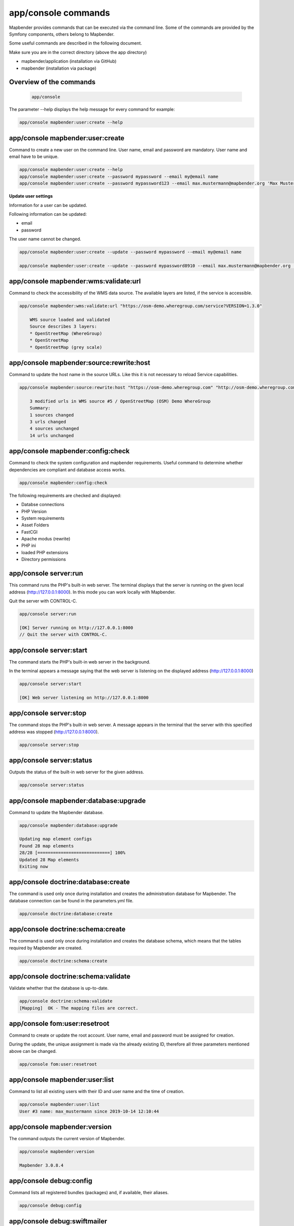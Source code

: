 app/console commands
======================

Mapbender provides commands that can be executed via the command line. Some of the commands are provided by the Symfony components, others belong to Mapbender. 

Some useful commands are described in the following document.

Make sure you are in the correct directory (above the app directory)

* mapbender/application (installation via GitHub)

* mapbender (installation via package)

    
Overview of the commands
------------------------------------------

  .. code-block:: yaml

    app/console  


The parameter --help displays the help message for every command for example:   

.. code-block:: yaml

    app/console mapbender:user:create --help
    

    

app/console mapbender:user:create 
-------------------------------------

Command to create a new user on the command line. 
User name, email and password are mandatory. User name and email have to be unique.
 

.. code-block:: yaml

    app/console mapbender:user:create --help
    app/console mapbender:user:create --password mypassword --email my@email name
    app/console mapbender:user:create --password mypassword123 --email max.mustermann@mapbender.org 'Max Mustermann' 
   
   
**Update user settings**

Information for a user can be updated.

Following information can be updated:

* email
* password

The user name cannot be changed.

.. code-block:: yaml
   
    app/console mapbender:user:create --update --password mypassword --email my@email name

    app/console mapbender:user:create --update --password mypassword8910 --email max.mustermann@mapbender.org 'Max Mustermann'
    

    
app/console mapbender:wms:validate:url 
-------------------------------------   

Command to check the accessibility of the WMS data source. The available layers are listed, if the service is accessible. 

.. code-block:: yaml

    app/console mapbender:wms:validate:url "https://osm-demo.wheregroup.com/service?VERSION=1.3.0"
    
	WMS source loaded and validated
	Source describes 3 layers:
	* OpenStreetMap (WhereGroup)
	* OpenStreetMap
	* OpenStreetMap (grey scale)



app/console mapbender:source:rewrite:host 
------------------------------------------ 

Command to update the host name in the source URLs. Like this it is not necessary to reload Service capabilities.

.. code-block:: yaml

    app/console mapbender:source:rewrite:host "https://osm-demo.wheregroup.com" "http://osm-demo.wheregroup.com" 
    
	3 modified urls in WMS source #5 / OpenStreetMap (OSM) Demo WhereGroup
	Summary:
	1 sources changed
	3 urls changed
	4 sources unchanged
	14 urls unchanged
    

app/console mapbender:config:check 
-----------------------------------

Command to check the system configuration and mapbender requirements. Useful command to determine whether dependencies are compliant and database access works.

.. code-block:: yaml

	app/console mapbender:config:check 


The following requirements are checked and displayed:

* Databse connections
* PHP Version 
* System requirements 
* Asset Folders
* FastCGI
* Apache modus (rewrite)
* PHP ini
* loaded PHP extensions
* Directory permissions



app/console server:run
------------------------

This command runs the PHP's built-in web server. The terminal displays that the server is running on the given local address (http://127.0.0.1:8000). 
In this mode you can work locally with Mapbender.

Quit the server with CONTROL-C. 



.. code-block:: yaml

	app/console server:run
	
	[OK] Server running on http://127.0.0.1:8000                                                                           
    	// Quit the server with CONTROL-C. 
    


app/console server:start
------------------------

The command starts the PHP's built-in web server in the background. 

In the terminal appears a message saying that the web server is listening on the displayed address (http://127.0.0.1:8000)


.. code-block:: yaml

	app/console server:start
	
	[OK] Web server listening on http://127.0.0.1:8000        


app/console server:stop
------------------------

The command stops the PHP's built-in web server. A message appears in the terminal that the server with this specified address was stopped (http://127.0.0.1:8000).


.. code-block:: yaml

	app/console server:stop
	
	

app/console server:status
-------------------------

Outputs the status of the built-in web server for the given address.


.. code-block:: yaml

	app/console server:status



app/console mapbender:database:upgrade 
--------------------------------------

Command to update the Mapbender database. 


.. code-block:: yaml

	app/console mapbender:database:upgrade 
	
	Updating map element configs
	Found 28 map elements
	28/28 [============================] 100%
	Updated 28 Map elements
	Exiting now



app/console doctrine:database:create 
-------------------------------------

The command is used only once during installation and creates the administration database for Mapbender. The database connection can be found in the parameters.yml file. 


.. code-block:: yaml

	app/console doctrine:database:create




app/console doctrine:schema:create 
-----------------------------------

The command is used only once during installation and creates the database schema, which means that the tables required by Mapbender are created.


.. code-block:: yaml

	app/console doctrine:schema:create
	
	
app/console doctrine:schema:validate
---------------------------------------

Validate whether that the database is up-to-date.


.. code-block:: yaml	

	app/console doctrine:schema:validate
	[Mapping]  OK - The mapping files are correct.


app/console fom:user:resetroot
-------------------------------

Command to create or update the root account. User name, email and password must be assigned for creation.

During the update, the unique assignment is made via the already existing ID, therefore all three parameters mentioned above can be changed.  


.. code-block:: yaml

	app/console fom:user:resetroot



app/console mapbender:user:list
-------------------------------

Command to list all existing users with their ID and user name and the time of creation.


.. code-block:: yaml

	app/console mapbender:user:list
	User #3 name: max_mustermann since 2019-10-14 12:10:44


app/console mapbender:version
-------------------------------

The command outputs the current version of Mapbender.

.. code-block:: yaml

	app/console mapbender:version
	 
	Mapbender 3.0.8.4
 
	
app/console debug:config
------------------------

Command lists all registered bundles (packages) and, if available, their aliases.
 
.. code-block:: yaml		

	app/console debug:config	



app/console debug:swiftmailer
-----------------------------

Command displays the configured mailer(s)

.. code-block:: yaml

	app/console debug:swiftmailer 


app/console mapbender:print:queue:next
--------------------------------------

The queued print is disabled by default because it requires some external integration setup. To run print jobs via the command line, the following parameter must be added to the parameters.yml file and set to TRUE to enable queued printing.

.. code-block:: yaml

	mapbender.print.queueable

Read more: https://github.com/mapbender/mapbender/pull/1070

The print assistant is then updated in the backend of Mapbender and two new lines appear: mode and queue. 
Mode is set to "queue" and queue is set to "global", if the print jobs are expected to be accessible to all colleagues. 
The new tab "Recent jobs" (which shows your scheduled print jobs) appears in the print client pop-up window. 

To run the jobs the following commands can be used.


.. code-block:: yaml		

	app/console mapbender:print:queue:next
	
The command mapbender:print:queue:next executes the next print job in the queue. For a potentially infinite process, the following options can be set to 0.


.. code-block:: yaml

	app/console mapbender:print:queue:next --max-jobs=0 --max-time=0

Optionally you can set a limit for the number of jobs to process and the maximum time for a job.  

* --max-jobs=MAX-JOBS
* --max-time=MAX-TIME  


app/console mapbender:print:queue:rerun 
---------------------------------------

This command reruns a print queue job. The ID for the job must be set. 

.. code-block:: yaml

	app/console mapbender:print:queue:rerun 1
	
	Starting processing of queued job #1
	PDF for queued job #1 rendered to /data/mapbender/application/app/../web/prints/mapbender_20191104103745.pdf

	
	
app/console mapbender:print:queue:dumpjob 
------------------------------------------

This command dumps the queued print job from the database to JSON or YAML. The ID of the print job is required. This ID can be determined from the open print queue in the Mapbender application.

.. code-block:: yaml

	app/console mapbender:print:queue:dumpjob [options] [--] <id>
{
    "template": "a4portrait",
    "quality": "288",
    "scale_select": "25000",
    "rotation": "-20",
    "extra": {
        "title": "Egal!"
    },
    "layers": {
        "0": {
            "type": "wms",
            "sourceId": "8",
            "url": "https:\/\/osm-demo.wheregroup.com\/service?_SIGNATURE=31%3AIHZNT0zPZhFG95dN3QOzsizaDwA&TRANSPARENT=TRUE&FORMAT=image%2Fpng&VERSION=1.3.0&EXCEPTIONS=INIMAGE&SERVICE=WMS&REQUEST=GetMap&STYLES=&LAYERS=osm&_OLSALT=0.3940783483836241&CRS=EPSG%3A25832&BBOX=363375.30907721,5626747.0157598,368124.31589362,5620823.2546257&WIDTH=512&HEIGHT=512",
            "minResolution": null,
            "maxResolution": null,
            "order": 0,
            "opacity": 1,
            "changeAxis": false
        },
        "1": {
            "type": "wms",
            "sourceId": "7",
            "url": "https:\/\/wms.wheregroup.com\/cgi-bin\/mapbender_user.xml?_SIGNATURE=26%3Atq6ae-UqhnZLMjiQlLrj-wCHiOI&TRANSPARENT=TRUE&FORMAT=image%2Fpng&VERSION=1.3.0&EXCEPTIONS=INIMAGE&SERVICE=WMS&REQUEST=GetMap&STYLES=&LAYERS=Mapbender_User&_OLSALT=0.6831931928241708&CRS=EPSG%3A25832&BBOX=363375.30907721,5626747.0157598,368124.31589362,5620823.2546257&WIDTH=2400&HEIGHT=1141",
            "minResolution": null,
            "maxResolution": null,
            "order": 0,
            "opacity": 0.85,
            "changeAxis": false
        },
        "2": {
            "type": "wms",
            "sourceId": "7",
            "url": "https:\/\/wms.wheregroup.com\/cgi-bin\/mapbender_user.xml?_SIGNATURE=26%3Atq6ae-UqhnZLMjiQlLrj-wCHiOI&TRANSPARENT=TRUE&FORMAT=image%2Fpng&VERSION=1.3.0&EXCEPTIONS=INIMAGE&SERVICE=WMS&REQUEST=GetMap&STYLES=&LAYERS=Mapbender_Names&_OLSALT=0.6831931928241708&CRS=EPSG%3A25832&BBOX=363375.30907721,5626747.0157598,368124.31589362,5620823.2546257&WIDTH=2400&HEIGHT=1141",
            "minResolution": null,
            "maxResolution": null,
            "order": 1,
            "opacity": 0.85,
            "changeAxis": false
        }
    },
    "width": 1920,
    "height": 913,
    "center": {
        "x": 365749.81248542,
        "y": 5623785.1351928
    },
    "extent": {
        "width": 4749.006816409994,
        "height": 5923.761134099215
    },
    "overview": {
        "layers": {
            "0": "https:\/\/osm-demo.wheregroup.com\/service?_signature=31%3AIHZNT0zPZhFG95dN3QOzsizaDwA&TRANSPARENT=TRUE&FORMAT=image%2Fpng&VERSION=1.3.0&EXCEPTIONS=INIMAGE&SERVICE=WMS&REQUEST=GetMap&STYLES=&LAYERS=osm&CRS=EPSG%3A25832&BBOX=350757.32820012,5616536.5348653,377637.46662208,5629318.6006879&WIDTH=250&HEIGHT=125"
        },
        "center": {
            "x": 364197.3974111,
            "y": 5622927.5677766
        },
        "height": 78125,
        "changeAxis": false
    },
    "mapDpi": 90.714,
    "extent_feature": {
        "0": {
            "x": 362505.8322437394,
            "y": 5625755.14826519
        },
        "1": {
            "x": 366968.4389051802,
            "y": 5627379.404257199
        },
        "2": {
            "x": 368994.48453732743,
            "y": 5621812.889632087
        },
        "3": {
            "x": 364531.877875887,
            "y": 5620188.63364008
        },
        "4": {
            "x": 362505.8322437394,
            "y": 5625755.14826519
        }
    },
    "userId": null,
    "userName": null,
    "legendpage_image": {
        "type": "resource",
        "path": "images\/legendpage_image.png"
    }
}

app/console mapbender:print:runJob
-------------------------------------

Command to run a print job from a saved job definition. The JSON file created with the previously described command (app/console mapbender:print:dumpjob) will create a pdf print output.
		

.. code-block:: yaml	

	app/console mapbender:print:runJob print_configuration.json /tmp/print.pdf
	

app/console mapbender:print:queue:repair 
-------------------------------------------

If a print job in the queue has crashed, e.g. a WMS service is not accessible, printing cannot be performed. 
The command resets the status of the print jobs so that they can be executed again.  
	

.. code-block:: yaml		

	app/console	app/console mapbender:print:repair 
	
	
	
app/console mapbender:print:queue:clean
------------------------------------------

This command purges old jobs from the print queue (database and files). This includes created PDFs as well as corresponding database entries for the print jobs which are listed in the table called "mb_print_queue". With the command the expiring age can be set, for example, 20 can be used to delete all jobs older than 20 days.

.. code-block:: yaml	
	
	app/console mapbender:print:queue:clean 20
	
	Print queue clean process started.
	Deleted 0 print queue item(s)



app/console mapbender:print:queue:gcfiles 
--------------------------------------------

gcfiles means "garbage collection files". This command deletes unreferenced files from print queue storage path. This can happen, for example, if a job is deleted from the database or the file path to the PDFs is no longer up-to-date.

.. code-block:: yaml

	app/console mapbender:print:queue:gcfiles
	
	No unreferenced local files found



